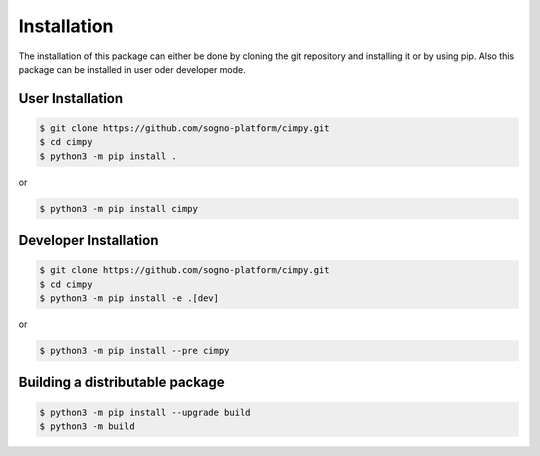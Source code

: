 Installation
============
The installation of this package can either be done by cloning the git repository and installing it or by using pip. Also this package can be installed in user oder developer mode.

User Installation
-----------------

.. code-block:: bash

   $ git clone https://github.com/sogno-platform/cimpy.git
   $ cd cimpy
   $ python3 -m pip install .

or

.. code-block:: bash

   $ python3 -m pip install cimpy

Developer Installation
----------------------

.. code-block:: bash

   $ git clone https://github.com/sogno-platform/cimpy.git
   $ cd cimpy
   $ python3 -m pip install -e .[dev]

or

.. code-block:: bash

   $ python3 -m pip install --pre cimpy


Building a distributable package
--------------------------------

.. code-block:: bash

   $ python3 -m pip install --upgrade build
   $ python3 -m build
